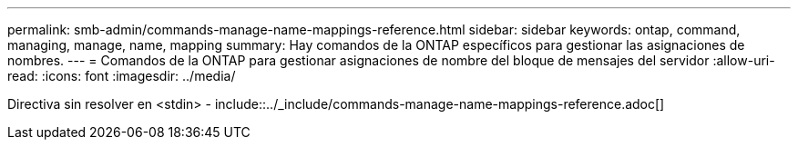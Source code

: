 ---
permalink: smb-admin/commands-manage-name-mappings-reference.html 
sidebar: sidebar 
keywords: ontap, command, managing, manage, name, mapping 
summary: Hay comandos de la ONTAP específicos para gestionar las asignaciones de nombres. 
---
= Comandos de la ONTAP para gestionar asignaciones de nombre del bloque de mensajes del servidor
:allow-uri-read: 
:icons: font
:imagesdir: ../media/


Directiva sin resolver en <stdin> - include::../_include/commands-manage-name-mappings-reference.adoc[]

